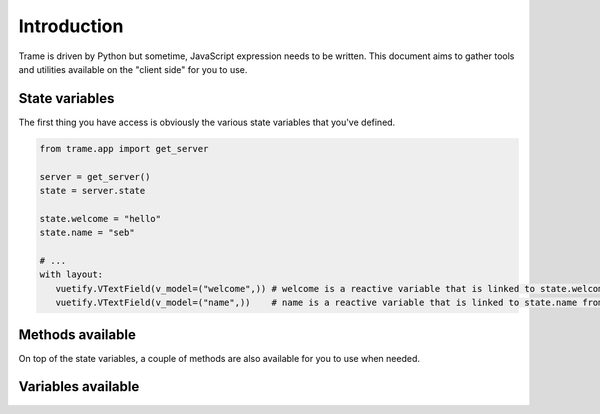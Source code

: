 Introduction
===================================================

Trame is driven by Python but sometime, JavaScript expression needs to be written.
This document aims to gather tools and utilities available on the "client side" for you to use.

State variables
---------------------------------------------------

The first thing you have access is obviously the various state variables that you've defined.

.. code-block:: python

    from trame.app import get_server

    server = get_server()
    state = server.state

    state.welcome = "hello"
    state.name = "seb"

    # ...
    with layout:
       vuetify.VTextField(v_model=("welcome",)) # welcome is a reactive variable that is linked to state.welcome from Python
       vuetify.VTextField(v_model=("name",))    # name is a reactive variable that is linked to state.name from Python


Methods available
---------------------------------------------------

On top of the state variables, a couple of methods are also available for you to use when needed.


.. function:: set(key, value)

    Given a variable name as a string you can set its value to something new like shown in the example below.

    :param key: The name of the state variable to set
    :type key: str


    :param value: The value to set that variable to


    .. code-block:: python

        vuetify.VTextField(v_model=("var_name", "a"))
        vuetify.VTextField(v_model=("var_value", "value"))
        vuetify.VBtn("Set value", click="set(var_name, var_value)")

.. function:: get(key=null)

    Given a variable name, its value will be returned. If nothing is provided, the full state will be returned as a dictionary.

    :param key: The name of the state variable to retrieve
    :type key: str

    :return: Return the value stored within that state variable

.. function:: setAll(obj={})

    Given an object, set all key/value pair into the state before flushing it.

    :param obj: Map gathering the set of key/value pair to update
    :type obj: {}


    .. code-block:: python

        vuetify.VBtn("Reset many vars", click="setAll({ a: 1, b: true, c: 'hello' })")


.. function:: flushState(...keys)

    Force push one or many local state variables to the server. This is especially useful when dynamically editing nested content.

    :param ...keys: Names of all the variables that needs to be push back to Python
    :type ...keys: str


    .. code-block:: python

        # ...
        state.slider_values = [1, 2, 3, 4]

        with layout:
            vuetify.VSlider(
                v_for="v, index in slider_values",
                key="index",
                v_model="slider_values[index]",
                change="flushState('slider_values')"
            )


.. function:: registerDecorator(...args)

    Used internally to register special serializers for exchanging data between Python and JS.

.. function:: trigger(name, args=[], kwargs={})

    Call a method from JavaScript to Python.

    :param name: Name of the trigger to execute
    :type name: str

    :param args: List of arguments to provide to the method call
    :type args: []

    :param kwargs: List of keyword arguments to provide to the method call
    :type kwargs: {}

    :returns: A promise matching the return value of the Python method.

    .. code-block:: python

        @ctrl.trigger("exec_prog")
        def exec_function(*args, **kwargs):
            print("exec_function", args, kwargs)

        # ...
        with layout:
            vuetify.VBtn("Exec", click="trigger('exec_prog', [1, 2, 3], { b: 2 })")

    or you can do

    .. code-block:: python

        def exec_function(*args, **kwargs):
            print("exec_function", args, kwargs)

        # ...
        with layout:
            vuetify.VBtn("Exec", click=(exec_function, "[1, 2, 3]", "{ b: 2 }"))

    and even


    .. code-block:: python

        def exec_function(*args, **kwargs):
            print("exec_function", args, kwargs)

        # ...
        with layout:
            vuetify.VBtn("Exec", click=f"trigger('{ctrl.trigger_name(exec_function)}', [1, 2, 3], { b: 2 })")


.. function:: getRef(name)

    Lookup a Vue.js reference within your template.

    :param name: Name of the ref to lookup
    :type name: str

    :returns: The reference to vue component with that ref

.. function:: execAction(action)

    This allow to call method or update a property on a given vue component using its ref.

    The action object can only be one of the two structures:

    .. code-block:: javascript

        action = {ref, type: 'method', method, args}
        action = {ref, type: 'property', property, value}




Variables available
---------------------------------------------------


.. js:data:: tts

    tts stands for "Template Time Stamp" which represent an integer that will only change when a trame layout is getting updated.

.. js:data:: utils

    This object aims to be editable by the user so custom helper functions could be used.
    By default, we currently `the following content <client.utils.html>`_.